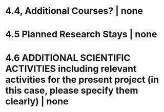 
* 4.4, Additional Courses? | none
* 4.5 Planned Research Stays | none
* 4.6 ADDITIONAL SCIENTIFIC ACTIVITIES including relevant activities for the present project (in this case, please specify them clearly) | none
